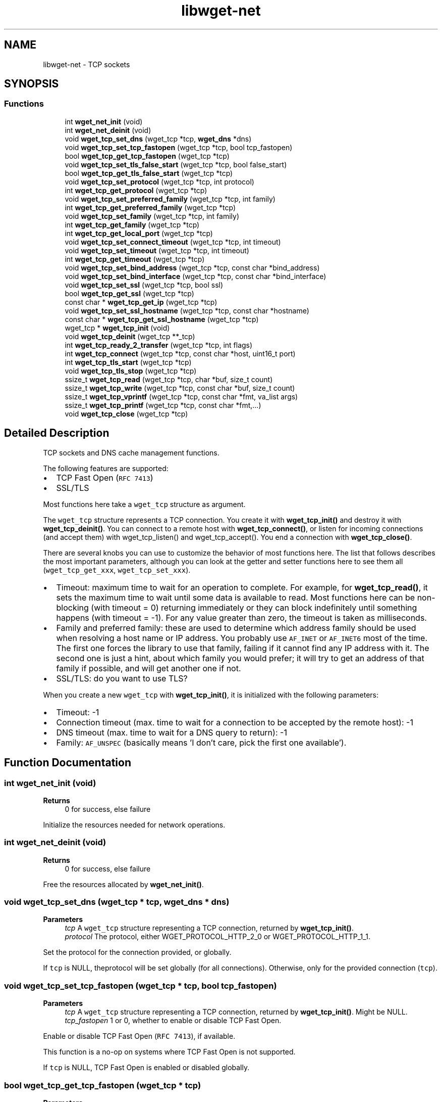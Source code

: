 .TH "libwget-net" 3 "Version 2.2.0" "wget2" \" -*- nroff -*-
.ad l
.nh
.SH NAME
libwget-net \- TCP sockets
.SH SYNOPSIS
.br
.PP
.SS "Functions"

.in +1c
.ti -1c
.RI "int \fBwget_net_init\fP (void)"
.br
.ti -1c
.RI "int \fBwget_net_deinit\fP (void)"
.br
.ti -1c
.RI "void \fBwget_tcp_set_dns\fP (wget_tcp *tcp, \fBwget_dns\fP *dns)"
.br
.ti -1c
.RI "void \fBwget_tcp_set_tcp_fastopen\fP (wget_tcp *tcp, bool tcp_fastopen)"
.br
.ti -1c
.RI "bool \fBwget_tcp_get_tcp_fastopen\fP (wget_tcp *tcp)"
.br
.ti -1c
.RI "void \fBwget_tcp_set_tls_false_start\fP (wget_tcp *tcp, bool false_start)"
.br
.ti -1c
.RI "bool \fBwget_tcp_get_tls_false_start\fP (wget_tcp *tcp)"
.br
.ti -1c
.RI "void \fBwget_tcp_set_protocol\fP (wget_tcp *tcp, int protocol)"
.br
.ti -1c
.RI "int \fBwget_tcp_get_protocol\fP (wget_tcp *tcp)"
.br
.ti -1c
.RI "void \fBwget_tcp_set_preferred_family\fP (wget_tcp *tcp, int family)"
.br
.ti -1c
.RI "int \fBwget_tcp_get_preferred_family\fP (wget_tcp *tcp)"
.br
.ti -1c
.RI "void \fBwget_tcp_set_family\fP (wget_tcp *tcp, int family)"
.br
.ti -1c
.RI "int \fBwget_tcp_get_family\fP (wget_tcp *tcp)"
.br
.ti -1c
.RI "int \fBwget_tcp_get_local_port\fP (wget_tcp *tcp)"
.br
.ti -1c
.RI "void \fBwget_tcp_set_connect_timeout\fP (wget_tcp *tcp, int timeout)"
.br
.ti -1c
.RI "void \fBwget_tcp_set_timeout\fP (wget_tcp *tcp, int timeout)"
.br
.ti -1c
.RI "int \fBwget_tcp_get_timeout\fP (wget_tcp *tcp)"
.br
.ti -1c
.RI "void \fBwget_tcp_set_bind_address\fP (wget_tcp *tcp, const char *bind_address)"
.br
.ti -1c
.RI "void \fBwget_tcp_set_bind_interface\fP (wget_tcp *tcp, const char *bind_interface)"
.br
.ti -1c
.RI "void \fBwget_tcp_set_ssl\fP (wget_tcp *tcp, bool ssl)"
.br
.ti -1c
.RI "bool \fBwget_tcp_get_ssl\fP (wget_tcp *tcp)"
.br
.ti -1c
.RI "const char * \fBwget_tcp_get_ip\fP (wget_tcp *tcp)"
.br
.ti -1c
.RI "void \fBwget_tcp_set_ssl_hostname\fP (wget_tcp *tcp, const char *hostname)"
.br
.ti -1c
.RI "const char * \fBwget_tcp_get_ssl_hostname\fP (wget_tcp *tcp)"
.br
.ti -1c
.RI "wget_tcp * \fBwget_tcp_init\fP (void)"
.br
.ti -1c
.RI "void \fBwget_tcp_deinit\fP (wget_tcp **_tcp)"
.br
.ti -1c
.RI "int \fBwget_tcp_ready_2_transfer\fP (wget_tcp *tcp, int flags)"
.br
.ti -1c
.RI "int \fBwget_tcp_connect\fP (wget_tcp *tcp, const char *host, uint16_t port)"
.br
.ti -1c
.RI "int \fBwget_tcp_tls_start\fP (wget_tcp *tcp)"
.br
.ti -1c
.RI "void \fBwget_tcp_tls_stop\fP (wget_tcp *tcp)"
.br
.ti -1c
.RI "ssize_t \fBwget_tcp_read\fP (wget_tcp *tcp, char *buf, size_t count)"
.br
.ti -1c
.RI "ssize_t \fBwget_tcp_write\fP (wget_tcp *tcp, const char *buf, size_t count)"
.br
.ti -1c
.RI "ssize_t \fBwget_tcp_vprintf\fP (wget_tcp *tcp, const char *fmt, va_list args)"
.br
.ti -1c
.RI "ssize_t \fBwget_tcp_printf\fP (wget_tcp *tcp, const char *fmt,\&.\&.\&.)"
.br
.ti -1c
.RI "void \fBwget_tcp_close\fP (wget_tcp *tcp)"
.br
.in -1c
.SH "Detailed Description"
.PP 
TCP sockets and DNS cache management functions\&.
.PP
The following features are supported:
.PP
.IP "\(bu" 2
TCP Fast Open (\fCRFC 7413\fP)
.IP "\(bu" 2
SSL/TLS
.PP
.PP
Most functions here take a \fCwget_tcp\fP structure as argument\&.
.PP
The \fCwget_tcp\fP structure represents a TCP connection\&. You create it with \fBwget_tcp_init()\fP and destroy it with \fBwget_tcp_deinit()\fP\&. You can connect to a remote host with \fBwget_tcp_connect()\fP, or listen for incoming connections (and accept them) with wget_tcp_listen() and wget_tcp_accept()\&. You end a connection with \fBwget_tcp_close()\fP\&.
.PP
There are several knobs you can use to customize the behavior of most functions here\&. The list that follows describes the most important parameters, although you can look at the getter and setter functions here to see them all (\fCwget_tcp_get_xxx\fP, \fCwget_tcp_set_xxx\fP)\&.
.PP
.IP "\(bu" 2
Timeout: maximum time to wait for an operation to complete\&. For example, for \fBwget_tcp_read()\fP, it sets the maximum time to wait until some data is available to read\&. Most functions here can be non-blocking (with timeout = 0) returning immediately or they can block indefinitely until something happens (with timeout = -1)\&. For any value greater than zero, the timeout is taken as milliseconds\&.
.IP "\(bu" 2
Family and preferred family: these are used to determine which address family should be used when resolving a host name or IP address\&. You probably use \fCAF_INET\fP or \fCAF_INET6\fP most of the time\&. The first one forces the library to use that family, failing if it cannot find any IP address with it\&. The second one is just a hint, about which family you would prefer; it will try to get an address of that family if possible, and will get another one if not\&.
.IP "\(bu" 2
SSL/TLS: do you want to use TLS?
.PP
.PP
When you create a new \fCwget_tcp\fP with \fBwget_tcp_init()\fP, it is initialized with the following parameters:
.PP
.IP "\(bu" 2
Timeout: -1
.IP "\(bu" 2
Connection timeout (max\&. time to wait for a connection to be accepted by the remote host): -1
.IP "\(bu" 2
DNS timeout (max\&. time to wait for a DNS query to return): -1
.IP "\(bu" 2
Family: \fCAF_UNSPEC\fP (basically means 'I don't care, pick the first one available')\&. 
.PP

.SH "Function Documentation"
.PP 
.SS "int wget_net_init (void)"

.PP
\fBReturns\fP
.RS 4
0 for success, else failure
.RE
.PP
Initialize the resources needed for network operations\&. 
.SS "int wget_net_deinit (void)"

.PP
\fBReturns\fP
.RS 4
0 for success, else failure
.RE
.PP
Free the resources allocated by \fBwget_net_init()\fP\&. 
.SS "void wget_tcp_set_dns (wget_tcp * tcp, \fBwget_dns\fP * dns)"

.PP
\fBParameters\fP
.RS 4
\fItcp\fP A \fCwget_tcp\fP structure representing a TCP connection, returned by \fBwget_tcp_init()\fP\&. 
.br
\fIprotocol\fP The protocol, either WGET_PROTOCOL_HTTP_2_0 or WGET_PROTOCOL_HTTP_1_1\&.
.RE
.PP
Set the protocol for the connection provided, or globally\&.
.PP
If \fCtcp\fP is NULL, theprotocol will be set globally (for all connections)\&. Otherwise, only for the provided connection (\fCtcp\fP)\&. 
.SS "void wget_tcp_set_tcp_fastopen (wget_tcp * tcp, bool tcp_fastopen)"

.PP
\fBParameters\fP
.RS 4
\fItcp\fP A \fCwget_tcp\fP structure representing a TCP connection, returned by \fBwget_tcp_init()\fP\&. Might be NULL\&. 
.br
\fItcp_fastopen\fP 1 or 0, whether to enable or disable TCP Fast Open\&.
.RE
.PP
Enable or disable TCP Fast Open (\fCRFC 7413\fP), if available\&.
.PP
This function is a no-op on systems where TCP Fast Open is not supported\&.
.PP
If \fCtcp\fP is NULL, TCP Fast Open is enabled or disabled globally\&. 
.SS "bool wget_tcp_get_tcp_fastopen (wget_tcp * tcp)"

.PP
\fBParameters\fP
.RS 4
\fItcp\fP A \fCwget_tcp\fP structure representing a TCP connection, returned by \fBwget_tcp_init()\fP\&. Might be NULL\&. 
.RE
.PP
\fBReturns\fP
.RS 4
1 if TCP Fast Open is enabled, 0 otherwise\&.
.RE
.PP
Tells whether TCP Fast Open is enabled or not\&.
.PP
You can enable and disable it with \fBwget_tcp_set_tcp_fastopen()\fP\&. 
.SS "void wget_tcp_set_tls_false_start (wget_tcp * tcp, bool false_start)"

.PP
\fBParameters\fP
.RS 4
\fItcp\fP A \fCwget_tcp\fP structure representing a TCP connection, returned by \fBwget_tcp_init()\fP\&. Might be NULL\&. 
.br
\fIfalse_start\fP 1 or 0, whether to enable or disable TLS False Start\&.
.RE
.PP
Enable or disable TLS False Start (\fCRFC 7918\fP)\&.
.PP
If \fCtcp\fP is NULL, TLS False Start is enabled or disabled globally\&. 
.SS "bool wget_tcp_get_tls_false_start (wget_tcp * tcp)"

.PP
\fBParameters\fP
.RS 4
\fItcp\fP A \fCwget_tcp\fP structure representing a TCP connection, returned by \fBwget_tcp_init()\fP\&. Might be NULL\&. 
.RE
.PP
\fBReturns\fP
.RS 4
1 if TLS False Start is enabled, 0 otherwise\&.
.RE
.PP
Tells whether TLS False Start is enabled or not\&.
.PP
You can enable and disable it with \fBwget_tcp_set_tls_false_start()\fP\&. 
.SS "void wget_tcp_set_protocol (wget_tcp * tcp, int protocol)"

.PP
\fBParameters\fP
.RS 4
\fItcp\fP A \fCwget_tcp\fP structure representing a TCP connection, returned by \fBwget_tcp_init()\fP\&. 
.br
\fIprotocol\fP The protocol, either WGET_PROTOCOL_HTTP_2_0 or WGET_PROTOCOL_HTTP_1_1\&.
.RE
.PP
Set the protocol for the connection provided, or globally\&.
.PP
If \fCtcp\fP is NULL, theprotocol will be set globally (for all connections)\&. Otherwise, only for the provided connection (\fCtcp\fP)\&. 
.SS "int wget_tcp_get_protocol (wget_tcp * tcp)"

.PP
\fBParameters\fP
.RS 4
\fItcp\fP A \fCwget_tcp\fP structure representing a TCP connection, returned by \fBwget_tcp_init()\fP\&. 
.RE
.PP
\fBReturns\fP
.RS 4
The protocol with this connection, currently WGET_PROTOCOL_HTTP_2_0 or WGET_PROTOCOL_HTTP_1_1\&.
.RE
.PP
Get protocol used with the provided connection, or globally (if \fCtcp\fP is NULL)\&. 
.SS "void wget_tcp_set_preferred_family (wget_tcp * tcp, int family)"

.PP
\fBParameters\fP
.RS 4
\fItcp\fP A \fCwget_tcp\fP structure representing a TCP connection, returned by \fBwget_tcp_init()\fP\&. Might be NULL\&. 
.br
\fIfamily\fP One of the socket families defined in \fC<socket\&.h>\fP, such as \fCAF_INET\fP or \fCAF_INET6\fP\&.
.RE
.PP
Tells the preferred address family that should be used when establishing a TCP connection\&.
.PP
wget_tcp_resolve() will favor that and pick an address of that family if possible\&.
.PP
If \fCtcp\fP is NULL, the preferred address family will be set globally\&. 
.SS "int wget_tcp_get_preferred_family (wget_tcp * tcp)"

.PP
\fBParameters\fP
.RS 4
\fItcp\fP A \fCwget_tcp\fP structure representing a TCP connection, returned by \fBwget_tcp_init()\fP\&. Might be NULL\&. 
.RE
.PP
\fBReturns\fP
.RS 4
One of the socket families defined in \fC<socket\&.h>\fP, such as \fCAF_INET\fP or \fCAF_INET6\fP\&.
.RE
.PP
Get the preferred address family that was previously set with \fBwget_tcp_set_preferred_family()\fP\&. 
.SS "void wget_tcp_set_family (wget_tcp * tcp, int family)"

.PP
\fBParameters\fP
.RS 4
\fItcp\fP A \fCwget_tcp\fP structure representing a TCP connection, returned by \fBwget_tcp_init()\fP\&. Might be NULL\&. 
.br
\fIfamily\fP One of the socket families defined in \fC<socket\&.h>\fP, such as \fCAF_INET\fP or \fCAF_INET6\fP\&.
.RE
.PP
Tell the address family that will be used when establishing a TCP connection\&.
.PP
wget_tcp_resolve() will pick an address of that family, or fail if it cannot find one\&.
.PP
If \fCtcp\fP is NULL, the address family will be set globally\&. 
.SS "int wget_tcp_get_family (wget_tcp * tcp)"

.PP
\fBParameters\fP
.RS 4
\fItcp\fP A \fCwget_tcp\fP structure representing a TCP connection, returned by \fBwget_tcp_init()\fP\&. Might be NULL\&. 
.RE
.PP
\fBReturns\fP
.RS 4
One of the socket families defined in \fC<socket\&.h>\fP, such as \fCAF_INET\fP or \fCAF_INET6\fP\&.
.RE
.PP
Get the address family that was previously set with \fBwget_tcp_set_family()\fP\&. 
.SS "int wget_tcp_get_local_port (wget_tcp * tcp)"

.PP
\fBParameters\fP
.RS 4
\fItcp\fP A \fCwget_tcp\fP structure representing a TCP connection, returned by \fBwget_tcp_init()\fP\&. Might be NULL\&. 
.RE
.PP
\fBReturns\fP
.RS 4
The local port\&.
.RE
.PP
Get the port number the TCP connection \fCtcp\fP is bound to on the local machine\&. 
.SS "void wget_tcp_set_connect_timeout (wget_tcp * tcp, int timeout)"

.PP
\fBParameters\fP
.RS 4
\fItcp\fP A TCP connection\&. 
.br
\fItimeout\fP The timeout value\&.
.RE
.PP
Set the timeout for the TCP connection\&.
.PP
This is the maximum time to wait until the remote host accepts our connection\&.
.PP
The following two values are special:
.PP
.IP "\(bu" 2
\fC0\fP: No timeout, immediate\&.
.IP "\(bu" 2
\fC-1\fP: Infinite timeout\&. Wait indefinitely\&. 
.PP

.SS "void wget_tcp_set_timeout (wget_tcp * tcp, int timeout)"

.PP
\fBParameters\fP
.RS 4
\fItcp\fP A TCP connection\&. 
.br
\fItimeout\fP The timeout value\&.
.RE
.PP
Set the timeout (in milliseconds) for \fBwget_tcp_read()\fP, \fBwget_tcp_write()\fP and wget_tcp_accept()\&.
.PP
The following two values are special:
.PP
.IP "\(bu" 2
\fC0\fP: No timeout, immediate\&.
.IP "\(bu" 2
\fC-1\fP: Infinite timeout\&. Wait indefinitely\&. 
.PP

.SS "int wget_tcp_get_timeout (wget_tcp * tcp)"

.PP
\fBParameters\fP
.RS 4
\fItcp\fP A TCP connection\&. 
.RE
.PP
\fBReturns\fP
.RS 4
The timeout value that was set with \fBwget_tcp_set_timeout()\fP\&.
.RE
.PP
Get the timeout value that was set with \fBwget_tcp_set_timeout()\fP\&. 
.SS "void wget_tcp_set_bind_address (wget_tcp * tcp, const char * bind_address)"

.PP
\fBParameters\fP
.RS 4
\fItcp\fP A TCP connection\&. Might be NULL\&. 
.br
\fIbind_address\fP An IP address or host name\&.
.RE
.PP
Set the IP address/hostname the socket \fCtcp\fP will bind to on the local machine when connecting to a remote host\&.
.PP
The hostname can explicitly set the port after a colon (':')\&.
.PP
This is mainly relevant to \fBwget_tcp_connect()\fP\&. 
.SS "void wget_tcp_set_bind_interface (wget_tcp * tcp, const char * bind_interface)"

.PP
\fBParameters\fP
.RS 4
\fItcp\fP A TCP connection\&. Might be NULL\&. 
.br
\fIbind_interface\fP A network interface name\&.
.RE
.PP
Set the Network Interface the socket \fCtcp\fP will bind to on the local machine when connecting to a remote host\&.
.PP
This is mainly relevant to \fBwget_tcp_connect()\fP\&. 
.SS "void wget_tcp_set_ssl (wget_tcp * tcp, bool ssl)"

.PP
\fBParameters\fP
.RS 4
\fItcp\fP A \fCwget_tcp\fP structure representing a TCP connection, returned by \fBwget_tcp_init()\fP\&. 
.br
\fIssl\fP Flag to enable or disable SSL/TLS on the given connection\&.
.RE
.PP
Enable or disable SSL/TLS\&.
.PP
If \fCtcp\fP is NULL, TLS will be enabled globally\&. Otherwise, TLS will be enabled only for the provided connection\&. 
.SS "bool wget_tcp_get_ssl (wget_tcp * tcp)"

.PP
\fBParameters\fP
.RS 4
\fItcp\fP A \fCwget_tcp\fP structure representing a TCP connection, returned by \fBwget_tcp_init()\fP\&. 
.RE
.PP
\fBReturns\fP
.RS 4
1 if TLs is enabled, 0 otherwise\&.
.RE
.PP
Tells whether TLS is enabled or not\&. 
.SS "const char * wget_tcp_get_ip (wget_tcp * tcp)"

.PP
\fBParameters\fP
.RS 4
\fItcp\fP A \fCwget_tcp\fP structure representing a TCP connection, returned by \fBwget_tcp_init()\fP\&. 
.RE
.PP
\fBReturns\fP
.RS 4
IP address as string, NULL if not available\&.
.RE
.PP
Returns the IP address of a \fCwget_tcp\fP instance\&. 
.SS "void wget_tcp_set_ssl_hostname (wget_tcp * tcp, const char * hostname)"

.PP
\fBParameters\fP
.RS 4
\fItcp\fP A \fCwget_tcp\fP structure representing a TCP connection, returned by \fBwget_tcp_init()\fP\&. Might be NULL\&. 
.br
\fIhostname\fP A hostname\&. The value of the SNI field\&.
.RE
.PP
Sets the TLS Server Name Indication (SNI)\&. For more info see \fCRFC 6066, sect\&. 3\fP\&.
.PP
SNI basically does at the TLS layer what the \fCHost:\fP header field does at the application (HTTP) layer\&. The server might use this information to locate an appropriate X\&.509 certificate from a pool of certificates, or to direct the request to a specific virtual host, for instance\&. 
.SS "const char * wget_tcp_get_ssl_hostname (wget_tcp * tcp)"

.PP
\fBParameters\fP
.RS 4
\fItcp\fP A \fCwget_tcp\fP structure representing a TCP connection, returned by \fBwget_tcp_init()\fP\&. Might be NULL\&. 
.RE
.PP
\fBReturns\fP
.RS 4
A hostname\&. The value of the SNI field\&.
.RE
.PP
Returns the value that was set to SNI with a previous call to \fBwget_tcp_set_ssl_hostname()\fP\&. 
.SS "wget_tcp * wget_tcp_init (void)"

.PP
\fBReturns\fP
.RS 4
A new \fCwget_tcp\fP structure, with pre-defined parameters\&.
.RE
.PP
Create a new \fCwget_tcp\fP structure, that represents a TCP connection\&. It can be destroyed with \fBwget_tcp_deinit()\fP\&.
.PP
This function does not establish or modify a TCP connection in any way\&. That can be done with the other functions in this file, such as \fBwget_tcp_connect()\fP or wget_tcp_listen() and wget_tcp_accept()\&. 
.SS "void wget_tcp_deinit (wget_tcp ** _tcp)"

.PP
\fBParameters\fP
.RS 4
\fI_tcp\fP A \fBpointer\fP to a \fCwget_tcp\fP structure representing a TCP connection, returned by \fBwget_tcp_init()\fP\&. Might be NULL\&.
.RE
.PP
Release a TCP connection (created with \fBwget_tcp_init()\fP)\&.
.PP
The \fCwget_tcp\fP structure will be freed and \fC_tcp\fP will be set to NULL\&.
.PP
If \fC_tcp\fP is NULL, the SNI field will be cleared\&.
.PP
Does not free the internal DNS cache, so that other connections can reuse it\&. Call \fBwget_dns_cache_free()\fP if you want to free it\&. 
.SS "int wget_tcp_ready_2_transfer (wget_tcp * tcp, int flags)"
Test whether the given connection (\fCtcp\fP) is ready to read or write\&.
.PP
The parameter \fCflags\fP can have one or both (with bitwise OR) of the following values:
.PP
.IP "\(bu" 2
\fCWGET_IO_READABLE\fP: Is data available for reading?
.IP "\(bu" 2
\fCWGET_IO_WRITABLE\fP: Can we write immediately (without having to wait until the TCP buffer frees)? 
.PP

.SS "int wget_tcp_connect (wget_tcp * tcp, const char * host, uint16_t port)"

.PP
\fBParameters\fP
.RS 4
\fItcp\fP A \fCwget_tcp\fP structure representing a TCP connection, returned by \fBwget_tcp_init()\fP\&. 
.br
\fIhost\fP Hostname or IP address to connect to\&. 
.br
\fIport\fP port number 
.RE
.PP
\fBReturns\fP
.RS 4
WGET_E_SUCCESS (0) on success, or a negative integer on error (some of WGET_E_XXX defined in \fC<\fBwget\&.h\fP>\fP)\&.
.RE
.PP
Open a TCP connection with a remote host\&.
.PP
This function will use TLS if it has been enabled for this \fCwget_tcp\fP\&. You can enable it with \fBwget_tcp_set_ssl()\fP\&. Additionally, you can also use \fBwget_tcp_set_ssl_hostname()\fP to set the Server Name Indication (SNI)\&.
.PP
You can set which IP address and port on the local machine will the socket be bound to with \fBwget_tcp_set_bind_address()\fP\&. Otherwise the socket will bind to any address and port chosen by the operating system\&.
.PP
You can also set which Network Interface on the local machine will the socket be bound to with wget_tcp_bind_interface()\&.
.PP
This function will try to use TCP Fast Open if enabled and available\&. If TCP Fast Open fails, it will fall back to the normal TCP handshake, without raising an error\&. You can enable TCP Fast Open with \fBwget_tcp_set_tcp_fastopen()\fP\&.
.PP
If the connection fails, \fCWGET_E_CONNECT\fP is returned\&. 
.SS "int wget_tcp_tls_start (wget_tcp * tcp)"

.PP
\fBParameters\fP
.RS 4
\fItcp\fP An active connection\&. 
.RE
.PP
\fBReturns\fP
.RS 4
WGET_E_SUCCESS (0) on success, or a negative integer on error (one of WGET_E_XXX, defined in \fC<\fBwget\&.h\fP>\fP)\&. Start TLS for this connection\&.
.RE
.PP
This will typically be called by wget_tcp_accept()\&.
.PP
If the socket is listening (e\&.g\&. wget_tcp_listen(), wget_tcp_accept()), it will expect the client to perform a TLS handshake, and fail if it doesn't\&.
.PP
If this is a client connection (e\&.g\&. \fBwget_tcp_connect()\fP), it will try perform a TLS handshake with the server\&. 
.SS "void wget_tcp_tls_stop (wget_tcp * tcp)"

.PP
\fBParameters\fP
.RS 4
\fItcp\fP An active connection\&.
.RE
.PP
Stops TLS, but does not close the connection\&. Data will be transmitted in the clear from now on\&. 
.SS "ssize_t wget_tcp_read (wget_tcp * tcp, char * buf, size_t count)"

.PP
\fBParameters\fP
.RS 4
\fItcp\fP An active TCP connection\&. 
.br
\fIbuf\fP Destination buffer, at least \fCcount\fP bytes long\&. 
.br
\fIcount\fP Length of the buffer \fCbuf\fP\&. 
.RE
.PP
\fBReturns\fP
.RS 4
Number of bytes read
.RE
.PP
Read \fCcount\fP bytes of data from the TCP connection represented by \fCtcp\fP and store them in the buffer \fCbuf\fP\&.
.PP
This function knows whether the provided connection is over TLS or not and it will do the right thing\&.
.PP
The \fCtcp->timeout\fP parameter is taken into account by this function as well\&. It specifies how long should this function wait until there's data available to read (in milliseconds)\&. The default timeout is -1, which means to wait indefinitely\&.
.PP
The following two values are special:
.PP
.IP "\(bu" 2
\fC0\fP: No timeout, immediate\&.
.IP "\(bu" 2
\fC-1\fP: Infinite timeout\&. Wait indefinitely until a new connection comes\&.
.PP
.PP
You can set the timeout with \fBwget_tcp_set_timeout()\fP\&.
.PP
In particular, the returned value will be zero if no data was available for reading before the timeout elapsed\&. 
.SS "ssize_t wget_tcp_write (wget_tcp * tcp, const char * buf, size_t count)"

.PP
\fBParameters\fP
.RS 4
\fItcp\fP An active TCP connection\&. 
.br
\fIbuf\fP A buffer, at least \fCcount\fP bytes long\&. 
.br
\fIcount\fP Number of bytes from \fCbuf\fP to send through \fCtcp\fP\&. 
.RE
.PP
\fBReturns\fP
.RS 4
The number of bytes written, or -1 on error\&.
.RE
.PP
Write \fCcount\fP bytes of data from the buffer \fCbuf\fP to the TCP connection represented by \fCtcp\fP\&.
.PP
This function knows whether the provided connection is over TLS or not and it will do the right thing\&.
.PP
TCP Fast Open will be used if it's available and enabled\&. You can enable TCP Fast Open with \fBwget_tcp_set_tcp_fastopen()\fP\&.
.PP
This function honors the \fCtimeout\fP parameter\&. If the write operation fails because the socket buffer is full, then it will wait at most that amount of milliseconds\&. If after the timeout the socket is still unavailable for writing, this function returns zero\&.
.PP
The following two values are special:
.PP
.IP "\(bu" 2
\fC0\fP: No timeout\&. The socket must be available immediately\&.
.IP "\(bu" 2
\fC-1\fP: Infinite timeout\&. Wait indefinitely until the socket becomes available\&.
.PP
.PP
You can set the timeout with \fBwget_tcp_set_timeout()\fP\&. 
.SS "ssize_t wget_tcp_vprintf (wget_tcp * tcp, const char * fmt, va_list args)"

.PP
\fBParameters\fP
.RS 4
\fItcp\fP An active TCP connection\&. 
.br
\fIfmt\fP Format string (like in \fCprintf(3)\fP)\&. 
.br
\fIargs\fP \fCva_args\fP argument list (like in \fCvprintf(3)\fP)
.RE
.PP
Write data in vprintf-style format, to the connection \fCtcp\fP\&.
.PP
It uses \fBwget_tcp_write()\fP\&. 
.SS "ssize_t wget_tcp_printf (wget_tcp * tcp, const char * fmt,  \&.\&.\&.)"

.PP
\fBParameters\fP
.RS 4
\fItcp\fP An active TCP connection\&. 
.br
\fIfmt\fP Format string (like in \fCprintf(3)\fP)\&.
.RE
.PP
Write data in printf-style format, to the connection \fCtcp\fP\&.
.PP
It uses \fBwget_tcp_vprintf()\fP, which in turn uses \fBwget_tcp_write()\fP\&. 
.SS "void wget_tcp_close (wget_tcp * tcp)"

.PP
\fBParameters\fP
.RS 4
\fItcp\fP An active TCP connection
.RE
.PP
Close a TCP connection\&. 
.SH "Author"
.PP 
Generated automatically by Doxygen for wget2 from the source code\&.
